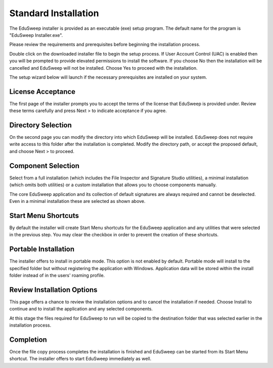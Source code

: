 Standard Installation
#####################

The EduSweep installer is provided as an executable (exe) setup program. The default name
for the program is "EduSweep Installer.exe".

Please review the requirements and prerequisites before beginning the installation process.

Double click on the downloaded installer file to begin the setup process.
If User Account Control (UAC) is enabled then you will be prompted to provide elevated
permissions to install the software. If you choose No then the installation will be
cancelled and EduSweep will not be installed. Choose Yes to proceed with the installation.

The setup wizard below will launch if the necessary prerequisites are installed on your
system.

License Acceptance
------------------
.. image:: ../../screenshots/installer/1.png

The first page of the installer prompts you to accept the terms of the license that EduSweep
is provided under. Review these terms carefully and press Next > to indicate acceptance if
you agree.

Directory Selection
-------------------
.. image:: ../../screenshots/installer/2.png

On the second page you can modify the directory into which EduSweep will be installed.
EduSweep does not require write access to this folder after the installation is completed.
Modify the directory path, or accept the proposed default, and choose Next > to proceed.

Component Selection
-------------------
.. image:: ../../screenshots/installer/3.png

Select from a full installation (which includes the File Inspector and Signature Studio
utilities), a minimal installation (which omits both utilities) or a custom installation
that allows you to choose components manually.

.. image:: ../../screenshots/installer/3a.png

The core EduSweep application and its collection of default signatures are always required
and cannot be deselected. Even in a minimal installation these are selected as shown above.

Start Menu Shortcuts
--------------------
.. image:: ../../screenshots/installer/4.png

By default the installer will create Start Menu shortcuts for the EduSweep application and
any utilities that were selected in the previous step. You may clear the checkbox in order
to prevent the creation of these shortcuts.

Portable Installation
---------------------
.. image:: ../../screenshots/installer/5.png

The installer offers to install in portable mode. This option is not enabled by default.
Portable mode will install to the specified folder but without registering the application
with Windows. Application data will be stored within the install folder instead of in the
users' roaming profile.

Review Installation Options
---------------------------
.. image:: ../../screenshots/installer/6.png

This page offers a chance to review the installation options and to cancel the
installation if needed. Choose Install to continue and to install the application and any
selected components.

At this stage the files required for EduSweep to run will be copied to the destination
folder that was selected earlier in the installation process.

Completion
----------
.. image:: ../../screenshots/installer/7.png

Once the file copy process completes the installation is finished and EduSweep
can be started from its Start Menu shortcut. The installer offers to start EduSweep
immediately as well.
